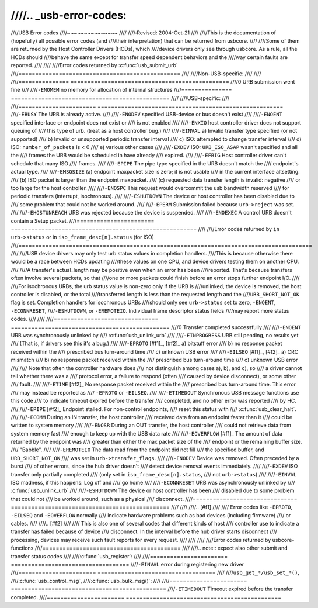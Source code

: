////.. _usb-error-codes:
////
////USB Error codes
////~~~~~~~~~~~~~~~
////
////:Revised: 2004-Oct-21
////
////This is the documentation of (hopefully) all possible error codes (and
////their interpretation) that can be returned from usbcore.
////
////Some of them are returned by the Host Controller Drivers (HCDs), which
////device drivers only see through usbcore.  As a rule, all the HCDs should
////behave the same except for transfer speed dependent behaviors and the
////way certain faults are reported.
////
////
////Error codes returned by :c:func:`usb_submit_urb`
////================================================
////
////Non-USB-specific:
////
////
////=============== ===============================================
////0		URB submission went fine
////
////``-ENOMEM``	no memory for allocation of internal structures
////=============== ===============================================
////
////USB-specific:
////
////=======================	=======================================================
////``-EBUSY``		The URB is already active.
////
////``-ENODEV``		specified USB-device or bus doesn't exist
////
////``-ENOENT``		specified interface or endpoint does not exist or
////			is not enabled
////
////``-ENXIO``		host controller driver does not support queuing of
////			this type of urb.  (treat as a host controller bug.)
////
////``-EINVAL``		a) Invalid transfer type specified (or not supported)
////			b) Invalid or unsupported periodic transfer interval
////			c) ISO: attempted to change transfer interval
////			d) ISO: ``number_of_packets`` is < 0
////			e) various other cases
////
////``-EXDEV``		ISO: ``URB_ISO_ASAP`` wasn't specified and all the
////			frames the URB would be scheduled in have already
////			expired.
////
////``-EFBIG``		Host controller driver can't schedule that many ISO
////			frames.
////
////``-EPIPE``		The pipe type specified in the URB doesn't match the
////			endpoint's actual type.
////
////``-EMSGSIZE``		(a) endpoint maxpacket size is zero; it is not usable
////			    in the current interface altsetting.
////			(b) ISO packet is larger than the endpoint maxpacket.
////			(c) requested data transfer length is invalid: negative
////			    or too large for the host controller.
////
////``-ENOSPC``		This request would overcommit the usb bandwidth reserved
////			for periodic transfers (interrupt, isochronous).
////
////``-ESHUTDOWN``		The device or host controller has been disabled due to
////			some problem that could not be worked around.
////
////``-EPERM``		Submission failed because ``urb->reject`` was set.
////
////``-EHOSTUNREACH``	URB was rejected because the device is suspended.
////
////``-ENOEXEC``		A control URB doesn't contain a Setup packet.
////=======================	=======================================================
////
////Error codes returned by ``in urb->status`` or in ``iso_frame_desc[n].status`` (for ISO)
////=======================================================================================
////
////USB device drivers may only test urb status values in completion handlers.
////This is because otherwise there would be a race between HCDs updating
////these values on one CPU, and device drivers testing them on another CPU.
////
////A transfer's actual_length may be positive even when an error has been
////reported.  That's because transfers often involve several packets, so that
////one or more packets could finish before an error stops further endpoint I/O.
////
////For isochronous URBs, the urb status value is non-zero only if the URB is
////unlinked, the device is removed, the host controller is disabled, or the total
////transferred length is less than the requested length and the
////``URB_SHORT_NOT_OK`` flag is set.  Completion handlers for isochronous URBs
////should only see ``urb->status`` set to zero, ``-ENOENT``, ``-ECONNRESET``,
////``-ESHUTDOWN``, or ``-EREMOTEIO``. Individual frame descriptor status fields
////may report more status codes.
////
////
////===============================	===============================================
////0				Transfer completed successfully
////
////``-ENOENT``			URB was synchronously unlinked by
////				:c:func:`usb_unlink_urb`
////
////``-EINPROGRESS``		URB still pending, no results yet
////				(That is, if drivers see this it's a bug.)
////
////``-EPROTO`` [#f1]_, [#f2]_	a) bitstuff error
////				b) no response packet received within the
////				   prescribed bus turn-around time
////				c) unknown USB error
////
////``-EILSEQ`` [#f1]_, [#f2]_	a) CRC mismatch
////				b) no response packet received within the
////				   prescribed bus turn-around time
////				c) unknown USB error
////
////				Note that often the controller hardware does
////				not distinguish among cases a), b), and c), so
////				a driver cannot tell whether there was a
////				protocol error, a failure to respond (often
////				caused by device disconnect), or some other
////				fault.
////
////``-ETIME`` [#f2]_		No response packet received within the
////				prescribed bus turn-around time.  This error
////				may instead be reported as
////				``-EPROTO`` or ``-EILSEQ``.
////
////``-ETIMEDOUT``			Synchronous USB message functions use this code
////				to indicate timeout expired before the transfer
////				completed, and no other error was reported
////				by HC.
////
////``-EPIPE`` [#f2]_		Endpoint stalled.  For non-control endpoints,
////				reset this status with
////				:c:func:`usb_clear_halt`.
////
////``-ECOMM``			During an IN transfer, the host controller
////				received data from an endpoint faster than it
////				could be written to system memory
////
////``-ENOSR``			During an OUT transfer, the host controller
////				could not retrieve data from system memory fast
////				enough to keep up with the USB data rate
////
////``-EOVERFLOW`` [#f1]_		The amount of data returned by the endpoint was
////				greater than either the max packet size of the
////				endpoint or the remaining buffer size.
////				"Babble".
////
////``-EREMOTEIO``			The data read from the endpoint did not fill
////				the specified buffer, and ``URB_SHORT_NOT_OK``
////				was set in ``urb->transfer_flags``.
////
////``-ENODEV``			Device was removed.  Often preceded by a burst
////				of other errors, since the hub driver doesn't
////				detect device removal events immediately.
////
////``-EXDEV``			ISO transfer only partially completed
////				(only set in ``iso_frame_desc[n].status``,
////				not ``urb->status``)
////
////``-EINVAL``			ISO madness, if this happens: Log off and
////				go home
////
////``-ECONNRESET``			URB was asynchronously unlinked by
////				:c:func:`usb_unlink_urb`
////
////``-ESHUTDOWN``			The device or host controller has been
////				disabled due to some problem that could not
////				be worked around, such as a physical
////				disconnect.
////===============================	===============================================
////
////
////.. [#f1]
////
////   Error codes like ``-EPROTO``, ``-EILSEQ`` and ``-EOVERFLOW`` normally
////   indicate hardware problems such as bad devices (including firmware)
////   or cables.
////
////.. [#f2]
////
////   This is also one of several codes that different kinds of host
////   controller use to indicate a transfer has failed because of device
////   disconnect.  In the interval before the hub driver starts disconnect
////   processing, devices may receive such fault reports for every request.
////
////
////
////Error codes returned by usbcore-functions
////=========================================
////
////.. note:: expect also other submit and transfer status codes
////
////:c:func:`usb_register`:
////
////======================= ===================================
////``-EINVAL``		error during registering new driver
////======================= ===================================
////
////``usb_get_*/usb_set_*()``,
////:c:func:`usb_control_msg`,
////:c:func:`usb_bulk_msg()`:
////
////======================= ==============================================
////``-ETIMEDOUT``		Timeout expired before the transfer completed.
////======================= ==============================================
